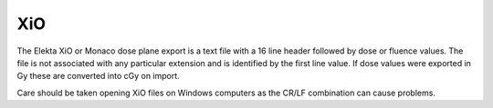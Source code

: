 
.. index:: 
   pair: File format; XiO

XiO
===

The Elekta XiO or Monaco dose plane export is a text file with a 16 line header followed by dose or fluence values. The file is not associated with any particular extension and is identified by the first line value. If dose values were exported in Gy these are converted into cGy on import. 

|Note| Care should be taken opening XiO files on Windows computers as the CR/LF combination can cause problems.

.. |Note| image:: _static/Note.png
